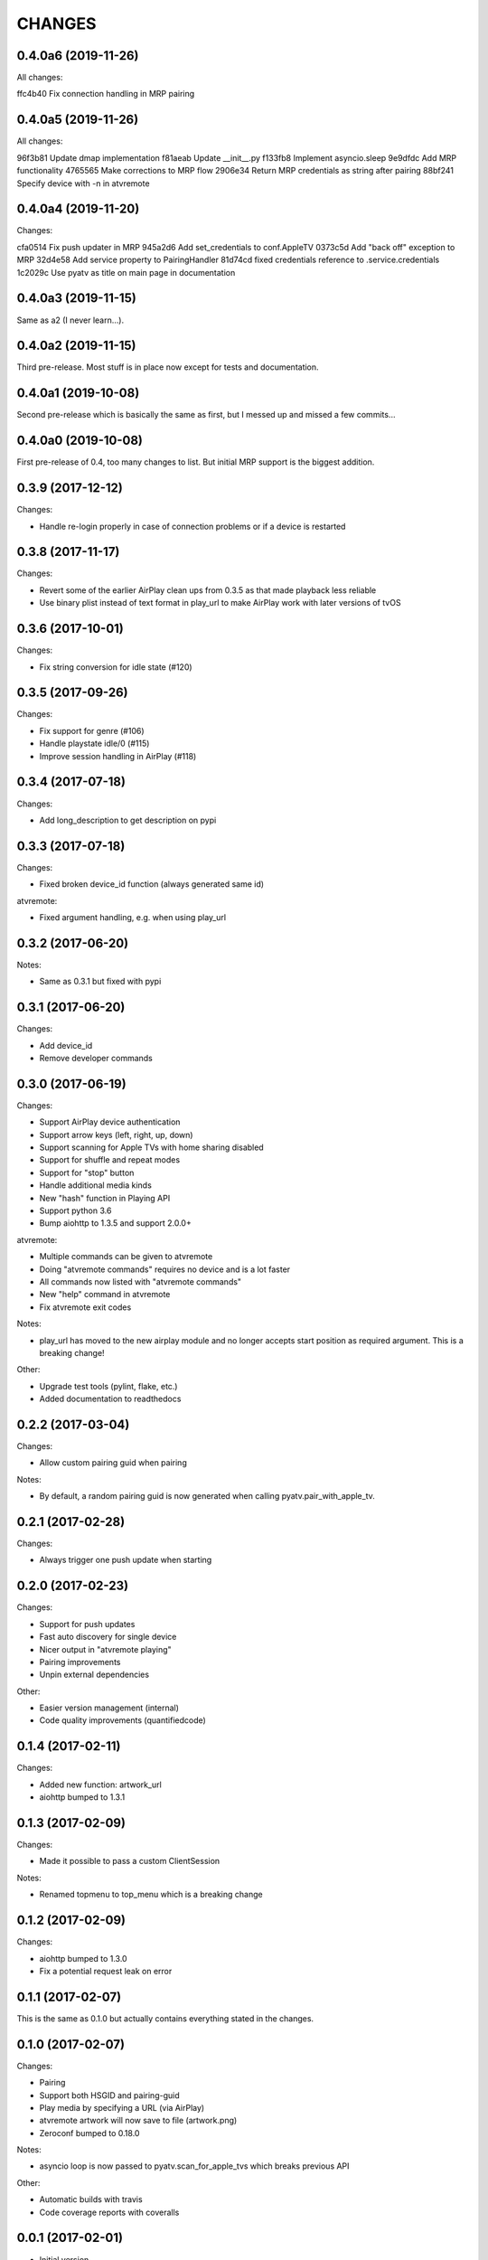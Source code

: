 CHANGES
=======

0.4.0a6 (2019-11-26)
--------------------

All changes:

ffc4b40 Fix connection handling in MRP pairing

0.4.0a5 (2019-11-26)
--------------------

All changes:

96f3b81 Update dmap implementation
f81aeab Update __init__.py
f133fb8 Implement asyncio.sleep
9e9dfdc Add MRP functionality
4765565 Make corrections to MRP flow
2906e34 Return MRP credentials as string after pairing
88bf241 Specify device with -n in atvremote

0.4.0a4 (2019-11-20)
--------------------

Changes:

cfa0514 Fix push updater in MRP
945a2d6 Add set_credentials to conf.AppleTV
0373c5d Add "back off" exception to MRP
32d4e58 Add service property to PairingHandler
81d74cd fixed credentials reference to .service.credentials
1c2029c Use pyatv as title on main page in documentation

0.4.0a3 (2019-11-15)
--------------------

Same as a2 (I never learn...).

0.4.0a2 (2019-11-15)
--------------------

Third pre-release. Most stuff is in place now except for tests and documentation.

0.4.0a1 (2019-10-08)
--------------------

Second pre-release which is basically the same as first, but I messed up and missed
a few commits...

0.4.0a0 (2019-10-08)
--------------------

First pre-release of 0.4, too many changes to list. But initial MRP support
is the biggest addition.

0.3.9 (2017-12-12)
------------------

Changes:

- Handle re-login properly in case of connection problems or if a device is
  restarted

0.3.8 (2017-11-17)
------------------

Changes:

- Revert some of the earlier AirPlay clean ups from 0.3.5 as that made playback
  less reliable
- Use binary plist instead of text format in play_url to make AirPlay work with
  later versions of tvOS

0.3.6 (2017-10-01)
------------------

Changes:

- Fix string conversion for idle state (#120)

0.3.5 (2017-09-26)
------------------

Changes:

- Fix support for genre (#106)
- Handle playstate idle/0 (#115)
- Improve session handling in AirPlay (#118)

0.3.4 (2017-07-18)
------------------

Changes:

- Add long_description to get description on pypi

0.3.3 (2017-07-18)
------------------

Changes:

- Fixed broken device_id function (always generated same id)

atvremote:

- Fixed argument handling, e.g. when using play_url

0.3.2 (2017-06-20)
------------------

Notes:

- Same as 0.3.1 but fixed with pypi

0.3.1 (2017-06-20)
------------------

Changes:

- Add device_id
- Remove developer commands

0.3.0 (2017-06-19)
------------------

Changes:

- Support AirPlay device authentication
- Support arrow keys (left, right, up, down)
- Support scanning for Apple TVs with home sharing disabled
- Support for shuffle and repeat modes
- Support for "stop" button
- Handle additional media kinds
- New "hash" function in Playing API
- Support python 3.6
- Bump aiohttp to 1.3.5 and support 2.0.0+

atvremote:

- Multiple commands can be given to atvremote
- Doing "atvremote commands" requires no device and is a lot faster
- All commands now listed with "atvremote commands"
- New "help" command in atvremote
- Fix atvremote exit codes

Notes:

- play_url has moved to the new airplay module and no longer
  accepts start position as required argument. This is a
  breaking change!

Other:

- Upgrade test tools (pylint, flake, etc.)
- Added documentation to readthedocs

0.2.2 (2017-03-04)
------------------

Changes:

- Allow custom pairing guid when pairing

Notes:

- By default, a random pairing guid is now generated when calling
  pyatv.pair_with_apple_tv.

0.2.1 (2017-02-28)
------------------

Changes:

- Always trigger one push update when starting

0.2.0 (2017-02-23)
------------------

Changes:

- Support for push updates
- Fast auto discovery for single device
- Nicer output in "atvremote playing"
- Pairing improvements
- Unpin external dependencies

Other:

- Easier version management (internal)
- Code quality improvements (quantifiedcode)

0.1.4 (2017-02-11)
------------------

Changes:

- Added new function: artwork_url
- aiohttp bumped to 1.3.1

0.1.3 (2017-02-09)
------------------

Changes:

- Made it possible to pass a custom ClientSession

Notes:

- Renamed topmenu to top_menu which is a breaking change

0.1.2 (2017-02-09)
------------------

Changes:

- aiohttp bumped to 1.3.0
- Fix a potential request leak on error

0.1.1 (2017-02-07)
------------------

This is the same as 0.1.0 but actually contains everything stated
in the changes.

0.1.0 (2017-02-07)
------------------

Changes:

- Pairing
- Support both HSGID and pairing-guid
- Play media by specifying a URL (via AirPlay)
- atvremote artwork will now save to file (artwork.png)
- Zeroconf bumped to 0.18.0

Notes:

- asyncio loop is now passed to pyatv.scan_for_apple_tvs which breaks
  previous API

Other:

- Automatic builds with travis
- Code coverage reports with coveralls

0.0.1 (2017-02-01)
------------------

- Initial version

